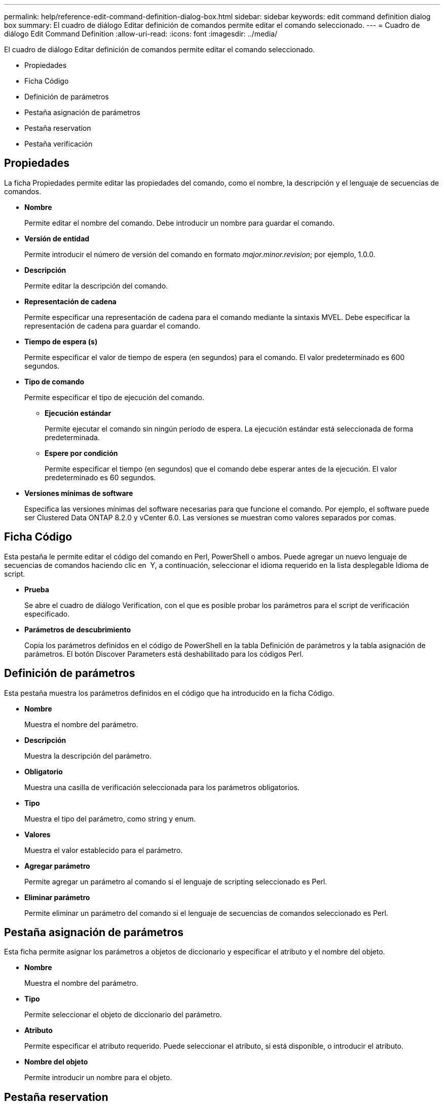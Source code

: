 ---
permalink: help/reference-edit-command-definition-dialog-box.html 
sidebar: sidebar 
keywords: edit command definition dialog box 
summary: El cuadro de diálogo Editar definición de comandos permite editar el comando seleccionado. 
---
= Cuadro de diálogo Edit Command Definition
:allow-uri-read: 
:icons: font
:imagesdir: ../media/


[role="lead"]
El cuadro de diálogo Editar definición de comandos permite editar el comando seleccionado.

* Propiedades
* Ficha Código
* Definición de parámetros
* Pestaña asignación de parámetros
* Pestaña reservation
* Pestaña verificación




== Propiedades

La ficha Propiedades permite editar las propiedades del comando, como el nombre, la descripción y el lenguaje de secuencias de comandos.

* *Nombre*
+
Permite editar el nombre del comando. Debe introducir un nombre para guardar el comando.

* *Versión de entidad*
+
Permite introducir el número de versión del comando en formato _major.minor.revision_; por ejemplo, 1.0.0.

* *Descripción*
+
Permite editar la descripción del comando.

* *Representación de cadena*
+
Permite especificar una representación de cadena para el comando mediante la sintaxis MVEL. Debe especificar la representación de cadena para guardar el comando.

* *Tiempo de espera (s)*
+
Permite especificar el valor de tiempo de espera (en segundos) para el comando. El valor predeterminado es 600 segundos.

* *Tipo de comando*
+
Permite especificar el tipo de ejecución del comando.

+
** *Ejecución estándar*
+
Permite ejecutar el comando sin ningún período de espera. La ejecución estándar está seleccionada de forma predeterminada.

** *Espere por condición*
+
Permite especificar el tiempo (en segundos) que el comando debe esperar antes de la ejecución. El valor predeterminado es 60 segundos.



* *Versiones mínimas de software*
+
Especifica las versiones mínimas del software necesarias para que funcione el comando. Por ejemplo, el software puede ser Clustered Data ONTAP 8.2.0 y vCenter 6.0. Las versiones se muestran como valores separados por comas.





== Ficha Código

Esta pestaña le permite editar el código del comando en Perl, PowerShell o ambos. Puede agregar un nuevo lenguaje de secuencias de comandos haciendo clic en image:../media/add_lang_icon.gif[""] Y, a continuación, seleccionar el idioma requerido en la lista desplegable Idioma de script.

* *Prueba*
+
Se abre el cuadro de diálogo Verification, con el que es posible probar los parámetros para el script de verificación especificado.

* *Parámetros de descubrimiento*
+
Copia los parámetros definidos en el código de PowerShell en la tabla Definición de parámetros y la tabla asignación de parámetros. El botón Discover Parameters está deshabilitado para los códigos Perl.





== Definición de parámetros

Esta pestaña muestra los parámetros definidos en el código que ha introducido en la ficha Código.

* *Nombre*
+
Muestra el nombre del parámetro.

* *Descripción*
+
Muestra la descripción del parámetro.

* *Obligatorio*
+
Muestra una casilla de verificación seleccionada para los parámetros obligatorios.

* *Tipo*
+
Muestra el tipo del parámetro, como string y enum.

* *Valores*
+
Muestra el valor establecido para el parámetro.

* *Agregar parámetro*
+
Permite agregar un parámetro al comando si el lenguaje de scripting seleccionado es Perl.

* *Eliminar parámetro*
+
Permite eliminar un parámetro del comando si el lenguaje de secuencias de comandos seleccionado es Perl.





== Pestaña asignación de parámetros

Esta ficha permite asignar los parámetros a objetos de diccionario y especificar el atributo y el nombre del objeto.

* *Nombre*
+
Muestra el nombre del parámetro.

* *Tipo*
+
Permite seleccionar el objeto de diccionario del parámetro.

* *Atributo*
+
Permite especificar el atributo requerido. Puede seleccionar el atributo, si está disponible, o introducir el atributo.

* *Nombre del objeto*
+
Permite introducir un nombre para el objeto.





== Pestaña reservation

Esta pestaña le permite reservar recursos que el comando requiere. Para obtener más información acerca de las reservas, consulte la _Guía del desarrollador de flujos de trabajo de OnCommand Workflow Automation_.

* *Guión de reserva*
+
Le permite introducir una consulta SQL para reservar recursos requeridos por el comando. Esto garantiza que los recursos estén disponibles durante la ejecución programada del flujo de trabajo.

* *Representación de reservas*
+
Permite especificar una representación de cadena para la reserva mediante la sintaxis MVEL. La representación de cadena se utiliza para mostrar los detalles de la reserva en la ventana Reservas.





== Pestaña verificación

Esta pestaña permite verificar una reserva y eliminar la reserva después de completar la ejecución del comando. Para obtener más información acerca de cómo verificar reservas, consulte la _Guía del desarrollador de flujos de trabajo de OnCommand Workflow Automation_.

* *Secuencia de comandos de verificación*
+
Permite introducir una consulta SQL para verificar el uso de los recursos que se reservaron en el script de reserva. También verifica si la caché de WFA se actualiza y elimina la reserva después de la adquisición de la caché.





== Botones de comando

* *Guardar*
+
Guarda los cambios y cierra el cuadro de diálogo.

* *Cancelar*
+
Cancela los cambios, si los hay, y cierra el cuadro de diálogo.


